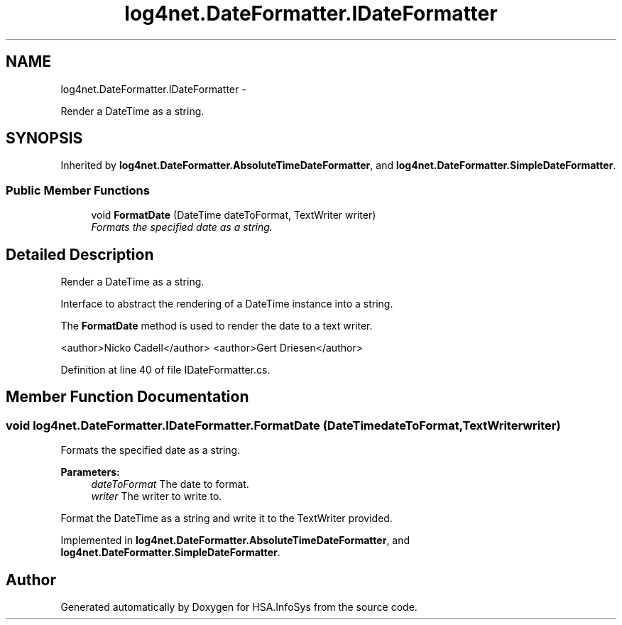 .TH "log4net.DateFormatter.IDateFormatter" 3 "Fri Jul 5 2013" "Version 1.0" "HSA.InfoSys" \" -*- nroff -*-
.ad l
.nh
.SH NAME
log4net.DateFormatter.IDateFormatter \- 
.PP
Render a DateTime as a string\&.  

.SH SYNOPSIS
.br
.PP
.PP
Inherited by \fBlog4net\&.DateFormatter\&.AbsoluteTimeDateFormatter\fP, and \fBlog4net\&.DateFormatter\&.SimpleDateFormatter\fP\&.
.SS "Public Member Functions"

.in +1c
.ti -1c
.RI "void \fBFormatDate\fP (DateTime dateToFormat, TextWriter writer)"
.br
.RI "\fIFormats the specified date as a string\&. \fP"
.in -1c
.SH "Detailed Description"
.PP 
Render a DateTime as a string\&. 

Interface to abstract the rendering of a DateTime instance into a string\&. 
.PP
The \fBFormatDate\fP method is used to render the date to a text writer\&. 
.PP
<author>Nicko Cadell</author> <author>Gert Driesen</author> 
.PP
Definition at line 40 of file IDateFormatter\&.cs\&.
.SH "Member Function Documentation"
.PP 
.SS "void log4net\&.DateFormatter\&.IDateFormatter\&.FormatDate (DateTimedateToFormat, TextWriterwriter)"

.PP
Formats the specified date as a string\&. 
.PP
\fBParameters:\fP
.RS 4
\fIdateToFormat\fP The date to format\&.
.br
\fIwriter\fP The writer to write to\&.
.RE
.PP
.PP
Format the DateTime as a string and write it to the TextWriter provided\&. 
.PP
Implemented in \fBlog4net\&.DateFormatter\&.AbsoluteTimeDateFormatter\fP, and \fBlog4net\&.DateFormatter\&.SimpleDateFormatter\fP\&.

.SH "Author"
.PP 
Generated automatically by Doxygen for HSA\&.InfoSys from the source code\&.
